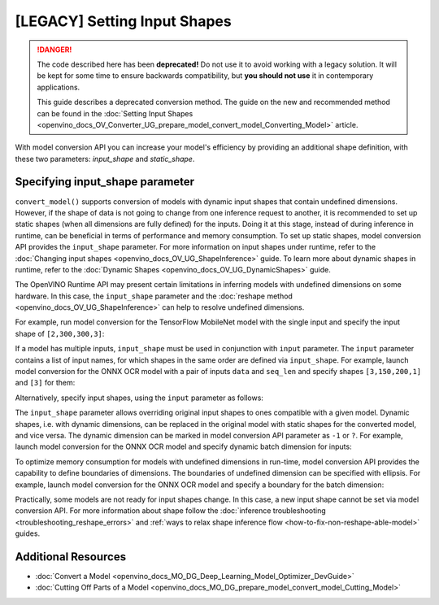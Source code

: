 .. {#openvino_docs_MO_DG_prepare_model_convert_model_Converting_Model}

[LEGACY] Setting Input Shapes
====================================

.. danger::

   The code described here has been **deprecated!** Do not use it to avoid working with a legacy solution. It will be kept for some time to ensure backwards compatibility, but **you should not use** it in contemporary applications.

   This guide describes a deprecated conversion method. The guide on the new and recommended method can be found in the  :doc:`Setting Input Shapes <openvino_docs_OV_Converter_UG_prepare_model_convert_model_Converting_Model>` article.

With model conversion API you can increase your model's efficiency by providing an additional shape definition, with these two parameters: `input_shape` and `static_shape`.


.. meta::
   :description: Learn how to increase the efficiency of a model with MO by providing an additional shape definition with the input_shape and static_shape parameters.


Specifying input_shape parameter
################################

``convert_model()`` supports conversion of models with dynamic input shapes that contain undefined dimensions.
However, if the shape of data is not going to change from one inference request to another,
it is recommended to set up static shapes (when all dimensions are fully defined) for the inputs.
Doing it at this stage, instead of during inference in runtime, can be beneficial in terms of performance and memory consumption.
To set up static shapes, model conversion API provides the ``input_shape`` parameter.
For more information on input shapes under runtime, refer to the :doc:`Changing input shapes <openvino_docs_OV_UG_ShapeInference>` guide.
To learn more about dynamic shapes in runtime, refer to the :doc:`Dynamic Shapes <openvino_docs_OV_UG_DynamicShapes>` guide.

The OpenVINO Runtime API may present certain limitations in inferring models with undefined dimensions on some hardware.
In this case, the ``input_shape`` parameter and the :doc:`reshape method <openvino_docs_OV_UG_ShapeInference>` can help to resolve undefined dimensions.

For example, run model conversion for the TensorFlow MobileNet model with the single input
and specify the input shape of ``[2,300,300,3]``:

.. tab-set::

   .. tab-item:: Python
      :sync: py

      .. code-block:: py
         :force:

         from openvino.tools.mo import convert_model
         ov_model = convert_model("MobileNet.pb", input_shape=[2,300,300,3])

   .. tab-item:: CLI
      :sync: cli

      .. code-block:: sh

         mo --input_model MobileNet.pb --input_shape [2,300,300,3]


If a model has multiple inputs, ``input_shape`` must be used in conjunction with ``input`` parameter.
The ``input`` parameter contains a list of input names, for which shapes in the same order are defined via ``input_shape``.
For example, launch model conversion for the ONNX OCR model with a pair of inputs ``data`` and ``seq_len``
and specify shapes ``[3,150,200,1]`` and ``[3]`` for them:

.. tab-set::

   .. tab-item:: Python
      :sync: py

      .. code-block:: py
         :force:

         from openvino.tools.mo import convert_model
         ov_model = convert_model("ocr.onnx", input=["data","seq_len"], input_shape=[[3,150,200,1],[3]])

   .. tab-item:: CLI
      :sync: cli

      .. code-block:: sh

         mo --input_model ocr.onnx --input data,seq_len --input_shape [3,150,200,1],[3]


Alternatively, specify input shapes, using the ``input`` parameter as follows:

.. tab-set::

   .. tab-item:: Python
      :sync: py

      .. code-block:: py
         :force:

         from openvino.tools.mo import convert_model
         ov_model = convert_model("ocr.onnx", input=[("data",[3,150,200,1]),("seq_len",[3])])

   .. tab-item:: CLI
      :sync: cli

      .. code-block:: sh

         mo --input_model ocr.onnx --input data[3,150,200,1],seq_len[3]


The ``input_shape`` parameter allows overriding original input shapes to ones compatible with a given model.
Dynamic shapes, i.e. with dynamic dimensions, can be replaced in the original model with static shapes for the converted model, and vice versa.
The dynamic dimension can be marked in model conversion API parameter as ``-1`` or ``?``.
For example, launch model conversion for the ONNX OCR model and specify dynamic batch dimension for inputs:

.. tab-set::

   .. tab-item:: Python
      :sync: py

      .. code-block:: py
         :force:

         from openvino.tools.mo import convert_model
         ov_model = convert_model("ocr.onnx", input=["data","seq_len"], input_shape=[[-1,150,200,1],[-1]]

   .. tab-item:: CLI
      :sync: cli

      .. code-block:: sh

         mo --input_model ocr.onnx --input data,seq_len --input_shape [-1,150,200,1],[-1]


To optimize memory consumption for models with undefined dimensions in run-time, model conversion API provides the capability to define boundaries of dimensions.
The boundaries of undefined dimension can be specified with ellipsis.
For example, launch model conversion for the ONNX OCR model and specify a boundary for the batch dimension:

.. tab-set::

   .. tab-item:: Python
      :sync: py

      .. code-block:: py
         :force:

         from openvino.tools.mo import convert_model
         from openvino.runtime import Dimension
         ov_model = convert_model("ocr.onnx", input=["data","seq_len"], input_shape=[[Dimension(1,3),150,200,1],[Dimension(1,3)]]

   .. tab-item:: CLI
      :sync: cli

      .. code-block:: sh

         mo --input_model ocr.onnx --input data,seq_len --input_shape [1..3,150,200,1],[1..3]


Practically, some models are not ready for input shapes change.
In this case, a new input shape cannot be set via model conversion API.
For more information about shape follow the :doc:`inference troubleshooting <troubleshooting_reshape_errors>`
and :ref:`ways to relax shape inference flow <how-to-fix-non-reshape-able-model>` guides.

Additional Resources
####################

* :doc:`Convert a Model <openvino_docs_MO_DG_Deep_Learning_Model_Optimizer_DevGuide>`
* :doc:`Cutting Off Parts of a Model <openvino_docs_MO_DG_prepare_model_convert_model_Cutting_Model>`

